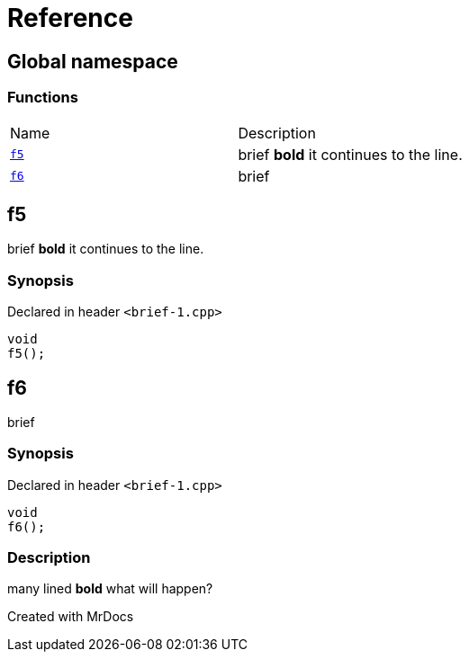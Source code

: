 = Reference
:mrdocs:

[#index]

== Global namespace

=== Functions
[cols=2,separator=¦]
|===
¦Name ¦Description
¦xref:f5.adoc[`f5`]  ¦

brief
*bold*
it
continues to the line.

¦xref:f6.adoc[`f6`]  ¦

brief

|===


[#f5]

== f5


brief
*bold*
it
continues to the line.


=== Synopsis

Declared in header `<brief-1.cpp>`

[source,cpp,subs="verbatim,macros,-callouts"]
----
void
f5();
----









[#f6]

== f6


brief


=== Synopsis

Declared in header `<brief-1.cpp>`

[source,cpp,subs="verbatim,macros,-callouts"]
----
void
f6();
----

=== Description


many lined
*bold*
what will
happen?










Created with MrDocs
